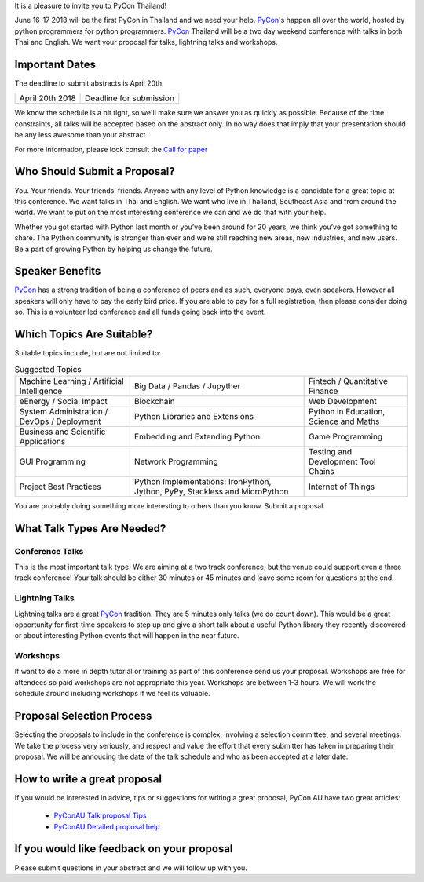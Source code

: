 .. title: Submit Talk Proposal
.. slug: submit-talk
.. date: 2018-03-16 19:22:54 UTC+07:00
.. tags:
.. category:
.. link:
.. description:
.. type: text

It is a pleasure to invite you to PyCon Thailand!

June 16-17 2018 will be the first PyCon in Thailand and we need your help.
PyCon_'s happen all over the world, hosted by python programmers for python programmers.
PyCon_ Thailand will be a two day weekend conference with talks in both Thai and English.
We want your proposal for talks, lightning talks and workshops.


.. _PyCon: https://www.pycon.org/



Important Dates
---------------

The deadline to submit abstracts is April 20th.

.. class:: table table-bordered table-striped

=============== =====================================
April 20th 2018 Deadline for submission
=============== =====================================


.. raw:: html

    <a class="btn btn-primary btn-lg active" href="https://www.papercall.io/pyconth" role="button">Submit Your Talk Now!</a>

We know the schedule is a bit tight, so we'll make sure we answer you as quickly as possible.
Because of the time constraints, all talks will be accepted based on the abstract only.
In no way does that imply that your presentation should be any less awesome than your abstract.

For more information, please look consult the `Call for paper`_

.. _Call for paper: https://www.papercall.io/pyconth


Who Should Submit a Proposal?
-----------------------------
You. Your friends. Your friends’ friends. Anyone with any level of Python knowledge is a candidate for a great
topic at this conference. We want talks in Thai and English. We want who live in Thailand, Southeast Asia and
from around the world. We want to put on the most interesting conference we can and we do that with your help.

Whether you got started with Python last month or you’ve been around for 20 years, we think you’ve got something to
share. The Python community is stronger than ever and we’re still reaching new areas, new industries, and new users.
Be a part of growing Python by helping us change the future.

Speaker Benefits
----------------
PyCon_ has a strong tradition of being a conference of peers and as such, everyone pays, even speakers.
However all speakers will only have to pay the early bird price. If you are able to pay for a full registration,
then please consider doing so. This is a volunteer led conference and all funds going back into the event.


Which Topics Are Suitable?
--------------------------

Suitable topics include, but are not limited to:


.. list-table:: Suggested Topics

    * - Machine Learning / Artificial Intelligence
      - Big Data / Pandas / Jupyther
      - Fintech / Quantitative Finance
    * - eEnergy / Social Impact
      - Blockchain
      - Web Development
    * - System Administration / DevOps / Deployment
      - Python Libraries and Extensions
      - Python in Education, Science and Maths
    * - Business and Scientific Applications
      - Embedding and Extending Python
      - Game Programming
    * - GUI Programming
      - Network Programming
      - Testing and Development Tool Chains
    * - Project Best Practices
      - Python Implementations: IronPython, Jython, PyPy, Stackless and MicroPython
      - Internet of Things

You are probably doing something more interesting to others than you know. Submit a proposal.


What Talk Types Are Needed?
---------------------------

Conference Talks
~~~~~~~~~~~~~~~~
This is the most important talk type! We are aiming at a two track conference, but the venue could support even a three
track conference! Your talk should be either 30 minutes or 45 minutes and leave some room for questions at the end.

Lightning Talks
~~~~~~~~~~~~~~~
Lightning talks are a great PyCon_ tradition. They are 5 minutes only talks (we do count down).
This would be a great opportunity for first-time speakers to step up and give a short talk about a useful Python
library they recently discovered or about interesting Python events that will happen in the near future.

Workshops
~~~~~~~~~
If want to do a more in depth tutorial or training as part of this conference send us your proposal. Workshops
are free for attendees so paid workshops are not appropriate this year. Workshops are between 1-3 hours.
We will work the schedule around including workshops if we feel its valuable.

Proposal Selection Process
--------------------------


Selecting the proposals to include in the conference is complex, involving a selection committee, and several meetings.
We take the process very seriously, and respect and value the effort that every submitter has taken in preparing their
proposal. We will be annoucing the date of the talk schedule and who as been accepted at a later date.


How to write a great proposal
-----------------------------

If you would be interested in advice, tips or suggestions for writing a great proposal, PyCon AU have two great
articles:

  - `PyConAU Talk proposal Tips`_
  - `PyConAU Detailed proposal help`_

.. _PyConAU Talk proposal Tips: https://2017.pycon-au.org/program/proposal-tips/tips-writing-great-proposal/
.. _PyConAU Detailed proposal help: https://2017.pycon-au.org/program/proposal-tips/proposal-tips-part-two/

If you would like feedback on your proposal
-------------------------------------------

Please submit questions in your abstract and we will follow up with you.
